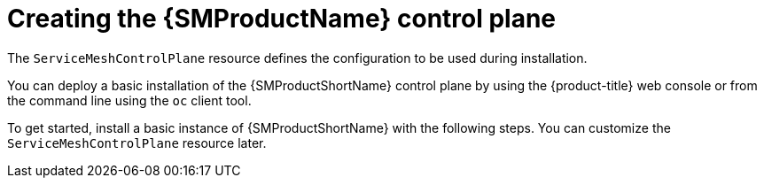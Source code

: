 // Module included in the following assemblies:
// * service_mesh/v2x/installing-ossm.adoc

[id="ossm-control-plane-deploy_{context}"]
= Creating the {SMProductName} control plane

The `ServiceMeshControlPlane` resource defines the configuration to be used during installation.

You can deploy a basic installation of the {SMProductShortName} control plane by using the {product-title} web console or from the command line using the `oc` client tool.

To get started, install a basic instance of {SMProductShortName} with the following steps. You can customize the `ServiceMeshControlPlane` resource later.